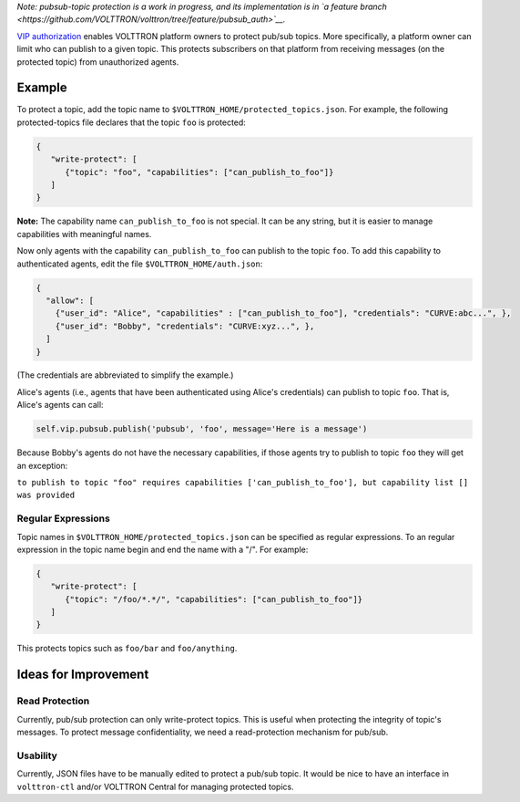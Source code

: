*Note: pubsub-topic protection is a work in progress, and its
implementation is in `a feature
branch <https://github.com/VOLTTRON/volttron/tree/feature/pubsub_auth>`__.*

`VIP
authorization <https://github.com/VOLTTRON/volttron/wiki/VIP-Authorization>`__
enables VOLTTRON platform owners to protect pub/sub topics. More
specifically, a platform owner can limit who can publish to a given
topic. This protects subscribers on that platform from receiving
messages (on the protected topic) from unauthorized agents.

Example
=======

To protect a topic, add the topic name to
``$VOLTTRON_HOME/protected_topics.json``. For example, the following
protected-topics file declares that the topic ``foo`` is protected:

.. code:: JSON

    {
       "write-protect": [
          {"topic": "foo", "capabilities": ["can_publish_to_foo"]}
       ]
    }

**Note:** The capability name ``can_publish_to_foo`` is not special. It
can be any string, but it is easier to manage capabilities with
meaningful names.

Now only agents with the capability ``can_publish_to_foo`` can publish
to the topic ``foo``. To add this capability to authenticated agents,
edit the file ``$VOLTTRON_HOME/auth.json``:

.. code:: JSON

    {
      "allow": [
        {"user_id": "Alice", "capabilities" : ["can_publish_to_foo"], "credentials": "CURVE:abc...", },
        {"user_id": "Bobby", "credentials": "CURVE:xyz...", },
      ]
    }

(The credentials are abbreviated to simplify the example.)

Alice's agents (i.e., agents that have been authenticated using Alice's
credentials) can publish to topic ``foo``. That is, Alice's agents can
call:

.. code:: Python

    self.vip.pubsub.publish('pubsub', 'foo', message='Here is a message')

Because Bobby's agents do not have the necessary capabilities, if those
agents try to publish to topic ``foo`` they will get an exception:

``to publish to topic "foo" requires capabilities ['can_publish_to_foo'], but capability list [] was provided``

Regular Expressions
-------------------

Topic names in ``$VOLTTRON_HOME/protected_topics.json`` can be specified
as regular expressions. To an regular expression in the topic name begin
and end the name with a "/". For example:

.. code:: JSON

    {
       "write-protect": [
          {"topic": "/foo/*.*/", "capabilities": ["can_publish_to_foo"]}
       ]
    }

This protects topics such as ``foo/bar`` and ``foo/anything``.

Ideas for Improvement
=====================

Read Protection
---------------

Currently, pub/sub protection can only write-protect topics. This is
useful when protecting the integrity of topic's messages. To protect
message confidentiality, we need a read-protection mechanism for
pub/sub.

Usability
---------

Currently, JSON files have to be manually edited to protect a pub/sub
topic. It would be nice to have an interface in ``volttron-ctl`` and/or
VOLTTRON Central for managing protected topics.

